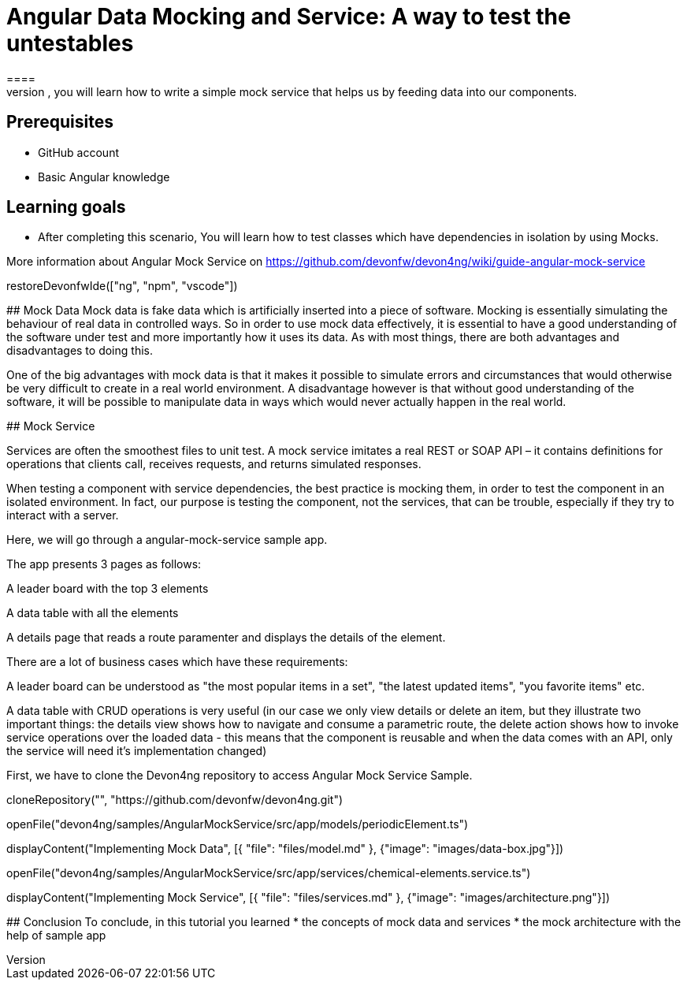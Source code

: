 = Angular Data Mocking and Service: A way to test the untestables
====
In this scenario, you will learn how to write a simple mock service that helps us by feeding data into our components. 

## Prerequisites
* GitHub account
* Basic Angular knowledge

## Learning goals
* After completing this scenario, You will learn how to test classes which have dependencies in isolation by using Mocks.

More information about Angular Mock Service on https://github.com/devonfw/devon4ng/wiki/guide-angular-mock-service
====

[step]
--
restoreDevonfwIde(["ng", "npm", "vscode"])
--
## Mock Data
Mock data is fake data which is artificially inserted into a piece of software. Mocking is essentially simulating the behaviour of real data in controlled ways. So in order to use mock data effectively, it is essential to have a good understanding of the software under test and more importantly how it uses its data. As with most things, there are both advantages and disadvantages to doing this.

One of the big advantages with mock data is that it makes it possible to simulate errors and circumstances that would otherwise be very difficult to create in a real world environment. A disadvantage however is that without good understanding of the software, it will be possible to manipulate data in ways which would never actually happen in the real world.

## Mock Service

Services are often the smoothest files to unit test. A mock service imitates a real REST or SOAP API – it contains definitions for operations that clients call, receives requests, and returns simulated responses.

When testing a component with service dependencies, the best practice is mocking them, in order to test the component in an isolated environment. In fact, our purpose is testing the component, not the services, that can be trouble, especially if they try to interact with a server.

Here, we will go through a angular-mock-service sample app.

The app presents 3 pages as follows:

A leader board with the top 3 elements

A data table with all the elements

A details page that reads a route paramenter and displays the details of the element.

There are a lot of business cases which have these requirements:

A leader board can be understood as "the most popular items in a set", "the latest updated items", "you favorite items" etc.

A data table with CRUD operations is very useful (in our case we only view details or delete an item, but they illustrate two important things: the details view shows how to navigate and consume a parametric route, the delete action shows how to invoke service operations over the loaded data - this means that the component is reusable and when the data comes with an API, only the service will need it’s implementation changed)

First, we have to clone the Devon4ng repository to access Angular Mock Service Sample.
--

====
[step]
--
cloneRepository("", "https://github.com/devonfw/devon4ng.git")

openFile("devon4ng/samples/AngularMockService/src/app/models/periodicElement.ts")

displayContent("Implementing Mock Data", [{ "file": "files/model.md" }, {"image": "images/data-box.jpg"}])
--

====
[step]
--
openFile("devon4ng/samples/AngularMockService/src/app/services/chemical-elements.service.ts")

displayContent("Implementing Mock Service", [{ "file": "files/services.md" }, {"image": "images/architecture.png"}])
--
====

====
## Conclusion
To conclude, in this tutorial you learned 
* the concepts of mock data and services
* the mock architecture with the help of sample app

====